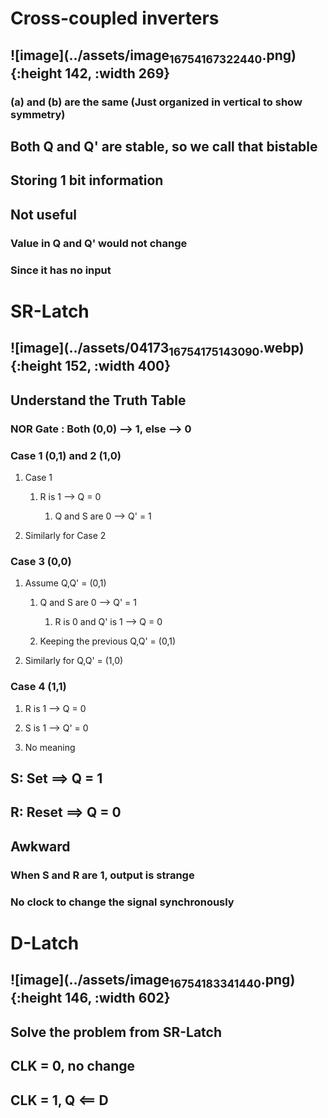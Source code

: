 * *Cross-coupled inverters*
** ![image](../assets/image_1675416732244_0.png){:height 142, :width 269}
*** (a) and (b) are the same (Just organized in vertical to show symmetry)
** Both Q and Q' are stable, so we call that bistable
** Storing 1 bit information
** Not useful
*** Value in Q and Q' would not change
*** Since it has no input
* *SR-Latch*
** ![image](../assets/04173_1675417514309_0.webp){:height 152, :width 400}
** Understand the Truth Table
:PROPERTIES:
:collapsed: true
:END:
*** NOR Gate : Both (0,0) --> 1, else --> 0
*** Case 1 (0,1) and 2 (1,0)
**** Case 1
***** R is 1 --> Q = 0
****** Q and S are 0 --> Q' = 1
**** Similarly for Case 2
*** Case 3 (0,0)
**** Assume Q,Q' = (0,1)
***** Q and S are 0 --> Q' = 1
****** R is 0 and Q' is 1 --> Q = 0
***** Keeping the previous Q,Q' = (0,1)
**** Similarly for Q,Q' = (1,0)
*** Case 4 (1,1)
**** R is 1 --> Q = 0
**** S is 1 --> Q' = 0
**** No meaning
** S: Set ==> Q = 1
** R: Reset ==> Q = 0
** Awkward
*** When S and R are 1, output is strange
*** No clock to change the signal synchronously
* *D-Latch*
** ![image](../assets/image_1675418334144_0.png){:height 146, :width 602}
** Solve the problem from SR-Latch
** CLK = 0, no change
** CLK = 1, Q <== D